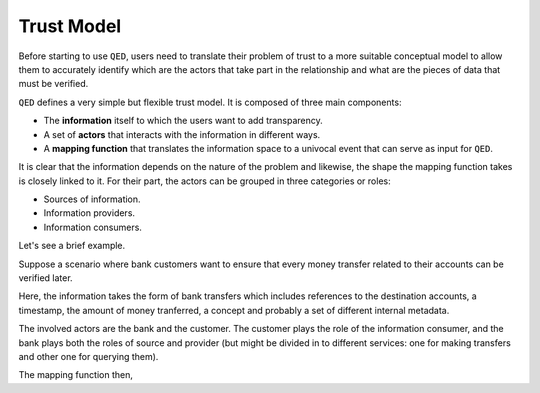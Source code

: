 .. _trust_model:

Trust Model
===========

Before starting to use ``QED``, users need to translate their problem of trust
to a more suitable conceptual model to allow them to accurately identify which
are the actors that take part in the relationship and what are the pieces of
data that must be verified.

``QED`` defines a very simple but flexible trust model. It is composed of
three main components:

- The **information** itself to which the users want to add transparency.
- A set of **actors** that interacts with the information in different ways.
- A **mapping function** that translates the information space to a
  univocal event that can serve as input for ``QED``.

It is clear that the information depends on the nature of the problem and
likewise, the shape the mapping function takes is closely linked to it.
For their part, the actors can be grouped in three categories or roles:

- Sources of information.
- Information providers.
- Information consumers.

Let's see a brief example.

Suppose a scenario where bank customers want to ensure that every
money transfer related to their accounts can be verified later.

Here, the information takes the form of bank transfers which includes
references to the destination accounts, a timestamp, the amount of money
tranferred, a concept and probably a set of different internal metadata.

The involved actors are the bank and the customer. The customer plays the role
of the information consumer, and the bank plays both the roles of source and
provider (but might be divided in to different services: one for making
transfers and other one for querying them).

The mapping function then,
